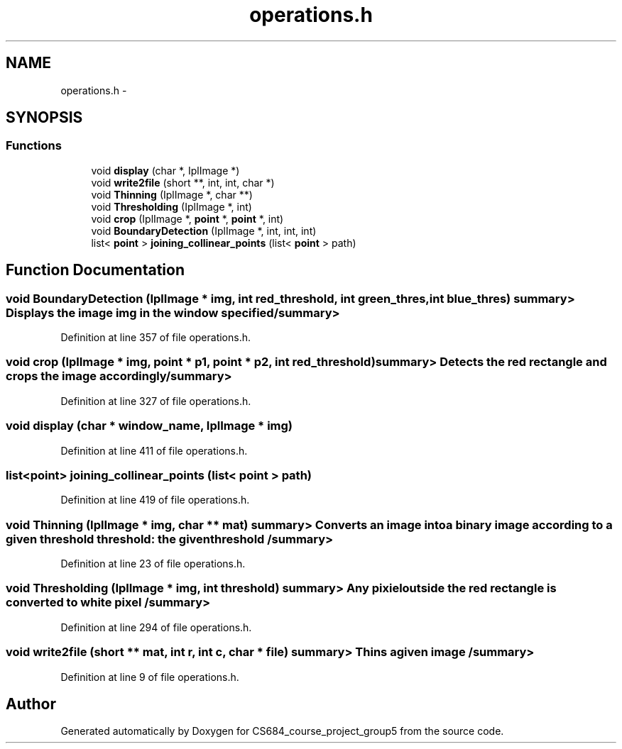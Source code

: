 .TH "operations.h" 3 "Mon Nov 8 2010" "Version 1" "CS684_course_project_group5" \" -*- nroff -*-
.ad l
.nh
.SH NAME
operations.h \- 
.SH SYNOPSIS
.br
.PP
.SS "Functions"

.in +1c
.ti -1c
.RI "void \fBdisplay\fP (char *, IplImage *)"
.br
.ti -1c
.RI "void \fBwrite2file\fP (short **, int, int, char *)"
.br
.ti -1c
.RI "void \fBThinning\fP (IplImage *, char **)"
.br
.ti -1c
.RI "void \fBThresholding\fP (IplImage *, int)"
.br
.ti -1c
.RI "void \fBcrop\fP (IplImage *, \fBpoint\fP *, \fBpoint\fP *, int)"
.br
.ti -1c
.RI "void \fBBoundaryDetection\fP (IplImage *, int, int, int)"
.br
.ti -1c
.RI "list< \fBpoint\fP > \fBjoining_collinear_points\fP (list< \fBpoint\fP > path)"
.br
.in -1c
.SH "Function Documentation"
.PP 
.SS "void BoundaryDetection (IplImage * img, int red_threshold, int green_thres, int blue_thres)"summary> Displays the image img in the window specified /summary> 
.PP
Definition at line 357 of file operations.h.
.SS "void crop (IplImage * img, \fBpoint\fP * p1, \fBpoint\fP * p2, int red_threshold)"summary> Detects the red rectangle and crops the image accordingly /summary> 
.PP
Definition at line 327 of file operations.h.
.SS "void display (char * window_name, IplImage * img)"
.PP
Definition at line 411 of file operations.h.
.SS "list<\fBpoint\fP> joining_collinear_points (list< \fBpoint\fP > path)"
.PP
Definition at line 419 of file operations.h.
.SS "void Thinning (IplImage * img, char ** mat)"summary> Converts an image into a binary image according to a given threshold threshold: the given threshold /summary> 
.PP
Definition at line 23 of file operations.h.
.SS "void Thresholding (IplImage * img, int threshold)"summary> Any pixiel outside the red rectangle is converted to white pixel /summary> 
.PP
Definition at line 294 of file operations.h.
.SS "void write2file (short ** mat, int r, int c, char * file)"summary> Thins a given image /summary> 
.PP
Definition at line 9 of file operations.h.
.SH "Author"
.PP 
Generated automatically by Doxygen for CS684_course_project_group5 from the source code.
